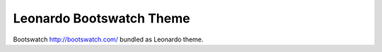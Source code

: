 
=========================
Leonardo Bootswatch Theme
=========================

Bootswatch http://bootswatch.com/ bundled as Leonardo theme.
